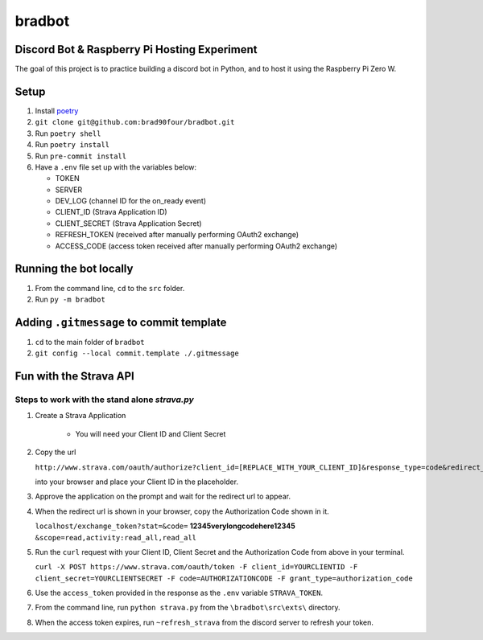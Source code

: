 =======
bradbot
=======
Discord Bot & Raspberry Pi Hosting Experiment
---------------------------------------------

The goal of this project is to practice building a discord bot in Python, and to host it using the Raspberry Pi Zero W.

Setup
-----
1. Install `poetry <https://python-poetry.org/docs/#installation>`_
2. ``git clone git@github.com:brad90four/bradbot.git``
3. Run ``poetry shell``
4. Run ``poetry install``
5. Run ``pre-commit install``
6. Have a ``.env`` file set up with the variables below:

   - TOKEN
   - SERVER
   - DEV_LOG (channel ID for the on_ready event)
   - CLIENT_ID (Strava Application ID)
   - CLIENT_SECRET (Strava Application Secret)
   - REFRESH_TOKEN (received after manually performing OAuth2 exchange)
   - ACCESS_CODE (access token received after manually performing OAuth2 exchange)

Running the bot locally
-----------------------
1. From the command line, ``cd`` to the ``src`` folder.
2. Run ``py -m bradbot``

Adding ``.gitmessage`` to commit template
-----------------------------------------
1. ``cd`` to the main folder of ``bradbot``
2. ``git config --local commit.template ./.gitmessage``

Fun with the Strava API
-----------------------
.. image::  https://github.com/brad90four/bradbot/blob/main/src/exts/strava_vis_6463534976.gif

Steps to work with the stand alone `strava.py`
====================================================
1. Create a Strava Application

    -  You will need your Client ID and Client Secret

2. Copy the url

   ``http://www.strava.com/oauth/authorize?client_id=[REPLACE_WITH_YOUR_CLIENT_ID]&response_type=code&redirect_uri=http://localhost/exchange_token&approval_prompt=force&scope=read_all,activity:read_all``

   into your browser and place your Client ID in the placeholder.
3. Approve the application on the prompt and wait for the redirect url to appear.
4. When the redirect url is shown in your browser, copy the Authorization Code shown in it.

   ``localhost/exchange_token?stat=&code=`` **12345verylongcodehere12345** ``&scope=read,activity:read_all,read_all``

5. Run the ``curl`` request with your Client ID, Client Secret and the Authorization Code from above in your terminal.

   ``curl -X POST https://www.strava.com/oauth/token -F client_id=YOURCLIENTID -F client_secret=YOURCLIENTSECRET -F code=AUTHORIZATIONCODE -F grant_type=authorization_code``

6. Use the ``access_token`` provided in the response as the ``.env`` variable ``STRAVA_TOKEN``.

7. From the command line, run ``python strava.py`` from the ``\bradbot\src\exts\`` directory.
8. When the access token expires, run ``~refresh_strava`` from the discord server to refresh your token.
